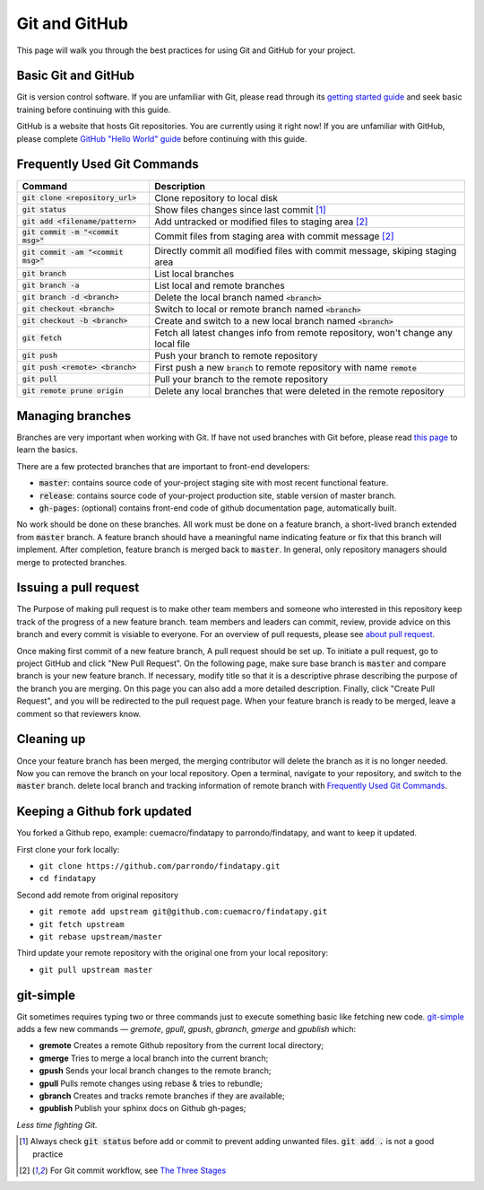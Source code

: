 ==============
Git and GitHub
==============

This page will walk you through the best practices for using Git and GitHub for your project.

Basic Git and GitHub
--------------------

Git is version control software. If you are unfamiliar with Git, please read through its `getting started guide`_ and seek basic training before continuing with this guide.

GitHub is a website that hosts Git repositories. You are currently using it right now! If you are unfamiliar with GitHub, please complete `GitHub "Hello World" guide`_ before continuing with this guide.


.. _`Frequently Used Git Commands`:

Frequently Used Git Commands
---------------------------------

======================================= ===============================================================================================
 Command                                Description                                                                                   
======================================= ===============================================================================================
 :code:`git clone <repository_url>`     Clone repository to local disk                                                                
 :code:`git status`                     Show files changes since last commit [1]_                                
 :code:`git add <filename/pattern>`     Add untracked or modified files to staging area [2]_                
 :code:`git commit -m "<commit msg>"`   Commit files from staging area with commit message [2]_             
 :code:`git commit -am "<commit msg>"`  Directly commit all modified files with commit message, skiping staging area                  
 :code:`git branch`                     List local branches                                                                           
 :code:`git branch -a`                  List local and remote branches                                                                
 :code:`git branch -d <branch>`         Delete the local branch named :code:`<branch>`                                                      
 :code:`git checkout <branch>`          Switch to local or remote branch named :code:`<branch>`                                             
 :code:`git checkout -b <branch>`       Create and switch to a new local branch named :code:`<branch>`                                      
 :code:`git fetch`                      Fetch all latest changes info from remote repository, won't change any local file             
 :code:`git push`                       Push your branch to remote repository                                                         
 :code:`git push <remote> <branch>`     First push a new :code:`branch` to remote repository with name :code:`remote`                             
 :code:`git pull`                       Pull your branch to the remote repository                                                     
 :code:`git remote prune origin`        Delete any local branches that were deleted in the remote repository                          
======================================= ===============================================================================================

Managing branches
------------------

Branches are very important when working with Git. If have not used branches with Git before, please read `this page`_ to learn the basics.

There are a few protected branches that are important to front-end developers:

- :code:`master`: contains source code of your-project staging site with most recent functional feature.
- :code:`release`: contains source code of your-project production site, stable version of master branch.
- :code:`gh-pages`: (optional) contains front-end code of github documentation page, automatically built.

No work should be done on these branches. All work must be done on a feature branch, a short-lived branch extended from :code:`master` branch. A feature branch should have a meaningful name indicating feature or fix that this branch will implement. After completion, feature branch is merged back to :code:`master`. In general, only repository managers should merge to protected branches.

Issuing a pull request
----------------------

The Purpose of making pull request is to make other team members and someone who interested in this repository keep track of the progress of a new feature branch. team members and leaders can commit, review, provide advice on this branch and every commit is visiable to everyone. For an overview of pull requests, please see `about pull request`_.

Once making first commit of a new feature branch, A pull request should be set up. To initiate a pull request, go to project GitHub and click "New Pull Request". On the following page, make sure base branch is :code:`master` and compare branch is your new feature branch. If necessary, modify title so that it is a descriptive phrase describing the purpose of the branch you are merging. On this page you can also add a more detailed description. Finally, click "Create Pull Request", and you will be redirected to the pull request page. When your feature branch is ready to be merged, leave a comment so that reviewers know.

Cleaning up
------------

Once your feature branch has been merged, the merging contributor will delete the branch as it is no longer needed. Now you can remove the branch on your local repository. Open a terminal, navigate to your repository, and switch to the :code:`master` branch. delete local branch and tracking information of remote branch with `Frequently Used Git Commands`_.

Keeping a Github fork updated
-----------------------------
You forked a Github repo, example: cuemacro/findatapy to parrondo/findatapy, and want to keep it updated.

First clone your fork locally:

* ``git clone https://github.com/parrondo/findatapy.git``
* ``cd findatapy``

Second add remote from original repository

* ``git remote add upstream git@github.com:cuemacro/findatapy.git``
* ``git fetch upstream``
* ``git rebase upstream/master``

Third update your remote repository with the original one from your local repository:

* ``git pull upstream master``


git-simple
----------

Git sometimes requires typing two or three commands just to execute something basic like fetching new code. `git-simple`_ adds a few new commands — `gremote`, `gpull`, `gpush`, `gbranch`, `gmerge` and `gpublish` which:

* **gremote** Creates a remote Github repository from the current local directory;
* **gmerge** Tries to merge a local branch into the current branch;
* **gpush** Sends your local branch changes to the remote branch;
* **gpull** Pulls remote changes using rebase & tries to rebundle;
* **gbranch** Creates and tracks remote branches if they are available;
* **gpublish** Publish your sphinx docs on Github gh-pages;

*Less time fighting Git.*

.. [1] Always check :code:`git status` before add or commit to prevent adding unwanted files. :code:`git add .` is not a good practice
.. [2] For Git commit workflow, see `The Three Stages`_


.. _`getting started guide`: https://git-scm.com/doc
.. _`GitHub "Hello World" guide`: https://guides.github.com/activities/hello-world/
.. _`The Three Stages`: https://git-scm.com/book/en/v2/Getting-Started-Git-Basics#_the_three_states
.. _`this page`: https://git-scm.com/book/en/v2/Git-Branching-Basic-Branching-and-Merging
.. _`about pull request`: https://help.github.com/articles/about-pull-requests/
.. _`git-simple`: https://github.com/parrondo/git-simple
